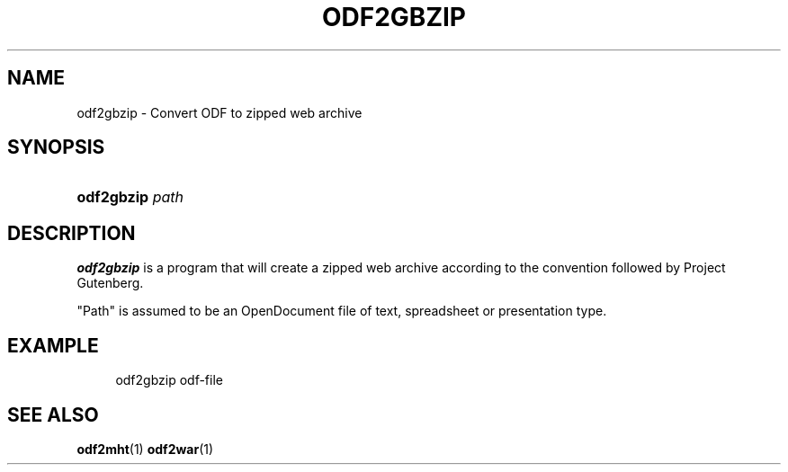.\"     Title: odf2gbzip
.\"    Author: 
.\" Generator: DocBook XSL Stylesheets v1.72.0 <http://docbook.sf.net/>
.\"      Date: 09/29/2007
.\"    Manual: 
.\"    Source: 
.\"
.TH "ODF2GBZIP" "1" "09/29/2007" "" ""
.\" disable hyphenation
.nh
.\" disable justification (adjust text to left margin only)
.ad l
.SH "NAME"
odf2gbzip \- Convert ODF to zipped web archive
.SH "SYNOPSIS"
.HP 10
\fBodf2gbzip\fR \fIpath\fR
.SH "DESCRIPTION"
.PP
\fBodf2gbzip\fR
is a program that will create a zipped web archive according to the convention followed by Project Gutenberg.
.PP
"Path" is assumed to be an OpenDocument file of text, spreadsheet or presentation type.
.SH "EXAMPLE"
.sp
.RS 4
.nf
odf2gbzip odf\-file
.fi
.RE
.SH "SEE ALSO"
.PP

\fBodf2mht\fR(1)
\fBodf2war\fR(1)
